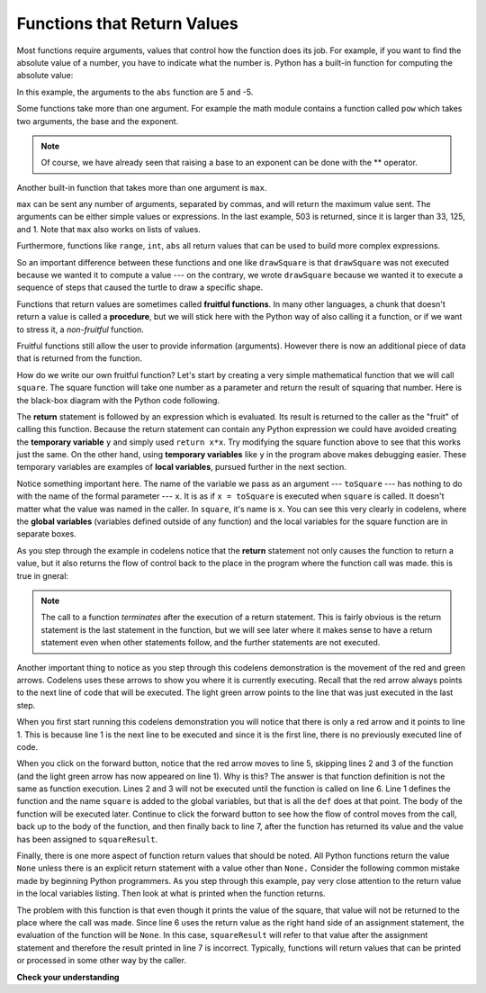 ..  Copyright (C)  Brad Miller, David Ranum, Jeffrey Elkner, Peter Wentworth, Allen B. Downey, Chris
    Meyers, and Dario Mitchell.  Permission is granted to copy, distribute
    and/or modify this document under the terms of the GNU Free Documentation
    License, Version 1.3 or any later version published by the Free Software
    Foundation; with Invariant Sections being Forward, Prefaces, and
    Contributor List, no Front-Cover Texts, and no Back-Cover Texts.  A copy of
    the license is included in the section entitled "GNU Free Documentation
    License".

.. qnum::
   :prefix: func-2-
   :start: 1

Functions that Return Values
----------------------------

Most functions require arguments, values that control how the function does its
job. For example, if you want to find the absolute value of a number, you have
to indicate what the number is. Python has a built-in function for computing
the absolute value:

.. activecode:: ch04_4
    :nocanvas:

    print(abs(5))

    print(abs(-5))

In this example, the arguments to the ``abs`` function are 5 and -5.


Some functions take more than one argument. For example the math module contains a function
called
``pow`` which takes two arguments, the base and the exponent.

.. Inside the function,
.. the values that are passed get assigned to variables called **parameters**.

.. activecode:: ch04_5
    :nocanvas:

    import math
    print(math.pow(2, 3))

    print(math.pow(7, 4))

.. note::

     Of course, we have already seen that raising a base to an exponent can be done with the ** operator.

Another built-in function that takes more than one argument is ``max``.

.. activecode:: ch04_6
    :nocanvas:

    print(max(7, 11))
    print(max(4, 1, 17, 2, 12))
    print(max(3 * 11, 5 ** 3, 512 - 9, 1024 ** 0))

``max`` can be sent any number of arguments, separated by commas, and will
return the maximum value sent. The arguments can be either simple values or
expressions. In the last example, 503 is returned, since it is larger than 33,
125, and 1.  Note that ``max`` also works on lists of values.

Furthermore, functions like ``range``, ``int``, ``abs`` all return values that
can be used to build more complex expressions.

.. index:: fruitful function
   variable; global
   global variable

So an important difference between these functions and one like ``drawSquare`` is that
``drawSquare`` was not executed because we wanted it to compute a value --- on the contrary,
we wrote ``drawSquare`` because we wanted it to execute a sequence of steps that caused
the turtle to draw a specific shape.

Functions that return values are sometimes called **fruitful functions**.
In many other languages, a chunk that doesn't return a value is called a **procedure**,
but we will stick here with the Python way of also calling it a function, or if we want
to stress it, a *non-fruitful* function.


Fruitful functions still allow the user to provide information (arguments).  However there is now an additional
piece of data that is returned from the function.

.. image:: Figures/blackboxfun.png


How do we write our own fruitful function?  Let's start by creating a very simple
mathematical function that we will call ``square``.  The square function will take one number
as a parameter and return the result of squaring that number.  Here is the
black-box diagram with the Python code following.


.. image:: Figures/squarefun.png

.. activecode:: ch04_square

    def square(x):
        y = x * x
        return y

    toSquare = 10
    result = square(toSquare)
    print("The result of", toSquare, "squared is", result)

The **return** statement is followed by an expression which is evaluated.  Its
result is returned to the caller as the "fruit" of calling this function.
Because the return statement can contain any Python expression we could have
avoided creating the **temporary variable** ``y`` and simply used
``return x*x``.
Try modifying the square function above to see that this works just the same.
On the other hand, using **temporary variables** like ``y`` in the program above makes
debugging
easier.  These temporary variables are examples of **local variables**, pursued further
in the next section.

.. The line `toInvest = float(input("How much do you want to invest?"))`
..  also shows yet another example
..  of *composition* --- we can call a function like `float`, and its arguments
 .. can be the results of other function calls (like `input`) that we've called along the way.

Notice something important here. The name of the variable we pass as an
argument --- ``toSquare`` --- has nothing to do with the name of the formal parameter
--- ``x``.  It is as if  ``x = toSquare`` is executed when ``square`` is called.
It doesn't matter what the value was named in
the caller. In ``square``, it's name is ``x``.  You can see this very clearly in
codelens, where the **global variables** (variables defined outside of any function) and the local variables for the square
function are in separate boxes.

As you step through the example in codelens notice that the **return** statement not only causes the
function to return a value, but it also returns the flow of control back to the place in the program
where the function call was made.  this is true in gneral:

.. note:: 
   The call to a function *terminates* after the execution of a return statement.  
   This is fairly obvious is the return statement is the last statement in the function, but
   we will see later where it makes sense to have a return statement even when other statements
   follow, and the further statements are not executed.



.. codelens:: ch04_clsquare

    def square(x):
        y = x * x
        return y

    toSquare = 10
    squareResult = square(toSquare)
    print("The result of", toSquare, "squared is", squareResult)

Another important thing to notice as you step through this codelens
demonstration is the movement of the red and green arrows.  Codelens uses these arrows to show you where it is currently executing.
Recall that the red arrow always points to the next line of code that will be executed.  The light green arrow points to the line
that was just executed in the last step.

When you first start running this codelens demonstration you will notice that there is only a red arrow and it points to
line 1.  This is because line 1 is the next line to be executed and since it is the first line, there is no previously executed line
of code.  

When you click on the forward button, notice that the red arrow moves to line 5, skipping lines 2 and 3 of the function (and
the light green arrow has now appeared on line 1).  Why is this?
The answer is that function definition is not the same as function execution.  Lines 2
and 3 will not be executed until the function is called on line 6.  Line 1 defines the function and the name ``square`` is added to the
global variables, but that is all the ``def`` does at that point.  The body of the function will be executed later.  Continue to click
the forward button to see how the flow of control moves from the call, back up to the body of the function, and then finally back to line 7, after the function has returned its value and the value has been assigned to ``squareResult``.


.. Short variable names are more economical and sometimes make
.. code easier to read:
.. E = mc\ :sup:`2` would not be nearly so memorable if Einstein had
.. used longer variable names!  If you do prefer short names,
.. make sure you also have some comments to enlighten the reader
.. about what the variables are used for.


Finally, there is one more aspect of function return values that should be noted.  All Python functions return the value ``None`` unless there is an explicit return statement with
a value other than ``None.``
Consider the following common mistake made by beginning Python
programmers.  As you step through this example, pay very close attention to the return
value in the local variables listing.  Then look at what is printed when the
function returns.


.. codelens:: ch04_clsquare_bad

    def square(x):
        y = x * x
        print(y)   # Bad! should use return instead!

    toSquare = 10
    squareResult = square(toSquare)
    print("The result of", toSquare, "squared is", squareResult)

The problem with this function is that even though it prints the value of the square, that value will not be returned to the place
where the call was made.  Since line 6 uses the return value as the right hand side of an assignment statement, the evaluation of the 
function will be ``None``.  In this case, ``squareResult`` will refer to that value after the assignment statement and therefore the result printed in line 7 is incorrect.  Typically, functions will return values that can be printed or processed in some other way by the caller.


**Check your understanding**

.. mchoice:: test_question5_2_1
   :answer_a: You should never use a print statement in a function definition.
   :answer_b: You should not have any statements in a function after the return statement.  Once the function gets to the return statement it will immediately stop executing the function.
   :answer_c: You must calculate the value of x+y+z before you return it.
   :answer_d: A function cannot return a number.
   :correct: b
   :feedback_a: Although you should not mistake print for return, you may include print statements inside your functions.
   :feedback_b: This is a very common mistake so be sure to watch out for it when you write your code!
   :feedback_c: Python will automatically calculate the value x+y+z and then return it in the statement as it is written
   :feedback_d: Functions can return any legal data, including (but not limited to) numbers, strings, turtles, etc.

   What is wrong with the following function definition:

   .. code-block:: python

     def addEm(x, y, z):
         return x + y + z
         print('the answer is', x + y + z)


.. mchoice:: test_question5_2_2
   :answer_a: None
   :answer_b: The value of x + y + z
   :answer_c: The string 'x + y + z'
   :correct: a
   :feedback_a: We have accidentally used print where we mean return.  Therefore, the function will return the value None by default.  This is a VERY COMMON mistake so watch out!  This mistake is also particularly difficult to find because when you run the function the output looks the same.  It is not until you try to assign its value to a variable that you can notice a difference.
   :feedback_b: Careful!  This is a very common mistake.  Here we have printed the value x+y+z but we have not returned it.  To return a value we MUST use the return keyword.
   :feedback_c: x+y+z calculates a number (assuming x+y+z are numbers) which represents the sum of the values x, y and z.

   What will the following function return?

   .. code-block:: python

    def addEm(x, y, z):
        print(x + y + z)


